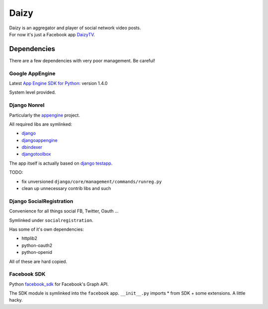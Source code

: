 =====
Daizy
=====
| Daizy is an aggregator and player of social network video posts.
| For now it's just a Facebook app DaizyTV_.

.. _DaizyTV: http://apps.facebook.com/daizytv

Dependencies
************
There are a few dependencies with very poor management.  Be careful!

Google AppEngine
----------------
Latest `App Engine SDK for Python`_: version 1.4.0

System level provided.

.. _App Engine SDK for Python: http://code.google.com/appengine/downloads.html

Django Nonrel
-------------
Particularly the `appengine`_ project.

All required libs are symlinked:

- django_
- djangoappengine_
- dbindexer_
- djangotoolbox_

The app itself is actually based on `django testapp`_.

TODO:

- fix unversioned ``django/core/management/commands/runreg.py``
- clean up unnecessary contrib libs and such

.. _appengine: http://www.allbuttonspressed.com/projects/djangoappengine#installation
.. _django: https://bitbucket.org/wkornewald/django-nonrel
.. _djangoappengine: https://bitbucket.org/wkornewald/djangoappengine
.. _dbindexer: https://bitbucket.org/wkornewald/django-dbindexer
.. _djangotoolbox: https://bitbucket.org/wkornewald/djangotoolbox
.. _django testapp: https://bitbucket.org/wkornewald/django-testapp

Django SocialRegistration
-------------------------
Convenience for all things social FB, Twitter, Oauth ...

Symlinked under ``socialregistration``.

Has some of it's own dependencies:

- httplib2
- python-oauth2
- python-openid

All of these are hard copied.

Facebook SDK
------------
Python facebook_sdk_ for Facebook's Graph API.

The SDK module is symlinked into the ``facebook`` app.
``__init__.py`` imports * from SDK + some extensions.
A little hacky.

.. _facebook_sdk: http://github.com/facebook/python-sdk
